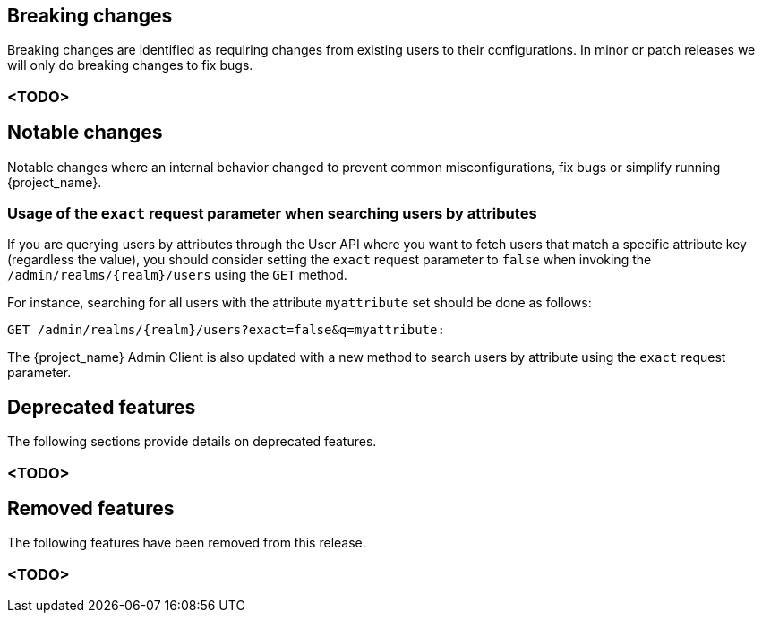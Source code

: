 == Breaking changes

Breaking changes are identified as requiring changes from existing users to their configurations.
In minor or patch releases we will only do breaking changes to fix bugs.

=== <TODO>

== Notable changes

Notable changes where an internal behavior changed to prevent common misconfigurations, fix bugs or simplify running {project_name}.

=== Usage of the `exact` request parameter when searching users by attributes

If you are querying users by attributes through the User API where you want to fetch users that match a specific attribute key (regardless the value),
you should consider setting the `exact` request parameter to `false` when invoking the `/admin/realms/{realm}/users` using
the `GET` method.

For instance, searching for all users with the attribute `myattribute` set should be done as follows:

```
GET /admin/realms/{realm}/users?exact=false&q=myattribute:
```

The {project_name} Admin Client is also updated with a new method to search users by attribute using the `exact` request parameter.

== Deprecated features

The following sections provide details on deprecated features.

=== <TODO>

== Removed features

The following features have been removed from this release.

=== <TODO>
